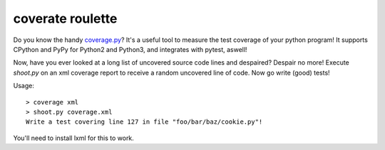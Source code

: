 coverate roulette
-----------------

Do you know the handy coverage.py_? It's a useful tool to measure the test coverage of your python
program! It supports CPython and PyPy for Python2 and Python3, and integrates with pytest, aswell!

Now, have you ever looked at a long list of uncovered source code lines and despaired? Despair no
more! Execute `shoot.py` on an xml coverage report to receive a random uncovered line of code.
Now go write (good) tests!

Usage::

    > coverage xml
    > shoot.py coverage.xml
    Write a test covering line 127 in file "foo/bar/baz/cookie.py"!


You'll need to install lxml for this to work.

.. _coverage.py: https://coverage.readthedocs.io/en/coverage-4.4.1/

